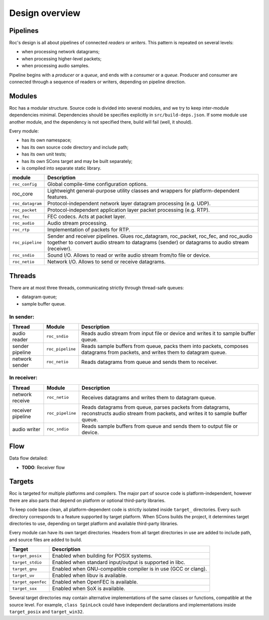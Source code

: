 .. _design:

Design overview
***************

Pipelines
=========

Roc's design is all about pipelines of connected *readers* or *writers*. This pattern is repeated on several levels:

* when processing network datagrams;
* when processing higher-level packets;
* when processing audio samples.

Pipeline begins with a *producer* or a *queue*, and ends with a *consumer* or a *queue*. Producer and consumer are connected through a sequence of readers or writers, depending on pipeline direction.

Modules
=======

Roc has a modular structure. Source code is divided into several modules, and we try to keep inter-module dependencies minimal. Dependencies should be specifies explicitly in ``src/build-deps.json``. If some module use another module, and the dependency is not specified there, build will fail (well, it should).

Every module:

* has its own namespace;
* has its own source code directory and include path;
* has its own unit tests;
* has its own SCons target and may be built separately;
* is compiled into separate static library.

=================== =================================
module              Description
=================== =================================
``roc_config``	    Global compile-time configuration options.
roc_core	        Lightweight general-purpose utility classes and wrappers for platform-dependent features.
``roc_datagram``	Protocol-independent network layer datagram processing (e.g. UDP).
``roc_packet``	    Protocol-independent application layer packet processing (e.g. RTP).
``roc_fec``	        FEC codecs. Acts at packet layer.
``roc_audio``	    Audio stream processing.
``roc_rtp``	        Implementation of packets for RTP.
``roc_pipeline``	    Sender and receiver pipelines. Glues roc_datagram, roc_packet, roc_fec, and roc_audio together to convert audio stream to datagrams (sender) or datagrams to audio stream (receiver).
``roc_sndio``	    Sound I/O. Allows to read or write audio stream from/to file or device.
``roc_netio``	    Network I/O. Allows to send or receive datagrams.
=================== =================================

.. image:: ../diagrams/modules.png
	:height: 500
	:width: 791 px
	:alt: Rocs modules layout

Threads
=======

There are at most three threads, communicating strictly through thread-safe queues:

* datagram queue;
* sample buffer queue.

In sender:
----------

================= ================= =================
Thread	          Module	        Description
================= ================= =================
audio reader	  ``roc_sndio``	        Reads audio stream from input file or device and writes it to sample buffer queue.
sender pipeline	  ``roc_pipeline``	    Reads sample buffers from queue, packs them into packets, composes datagrams from packets, and writes them to datagram queue.
network sender	  ``roc_netio``	        Reads datagrams from queue and sends them to receiver.
================= ================= =================

In receiver:
------------

================= ================= =================
Thread	          Module	        Description
================= ================= =================
network receive   ``roc_netio``     Receives datagrams and writes them to datagram queue.
receiver pipeline ``roc_pipeline``  Reads datagrams from queue, parses packets from datagrams, reconstructs audio stream from packets, and writes it to sample buffer queue.
audio writer      ``roc_sndio``     Reads sample buffers from queue and sends them to output file or device.
================= ================= =================

Flow
====

.. image:: ../diagrams/sender_receiver_flow.png
	:height: 500
	:width: 955 px
	:alt: Samples flow between and inside a sender and a receiver

Data flow detailed:

* **TODO**: Receiver flow

Targets
=======

Roc is targeted for multiple platforms and compilers. The major part of source code is platform-independent, however there are also parts that depend on platform or optional third-party libraries.

To keep code base clean, all platform-dependent code is strictly isolated inside ``target_`` directories. Every such directory corresponds to a feature supported by target platform. When SCons builds the project, it determines target directories to use, depending on target platform and available third-party libraries.

Every module can have its own target directories. Headers from all target directories in use are added to include path, and source files are added to build.

================== =================
Target             Description
================== =================
``target_posix``   Enabled when building for POSIX systems.
``target_stdio``   Enabled when standard input/output is supported in libc.
``target_gnu``     Enabled when GNU-compatible compiler is in use (GCC or clang).
``target_uv``      Enabled when libuv is available.
``target_openfec`` Enabled when OpenFEC is available.
``target_sox``     Enabled when SoX is available.
================== =================

Several target directories may contain alternative implementations of the same classes or functions, compatible at the source level. For example, ``class SpinLock`` could have independent declarations and implementations inside ``target_posix`` and ``target_win32``.
